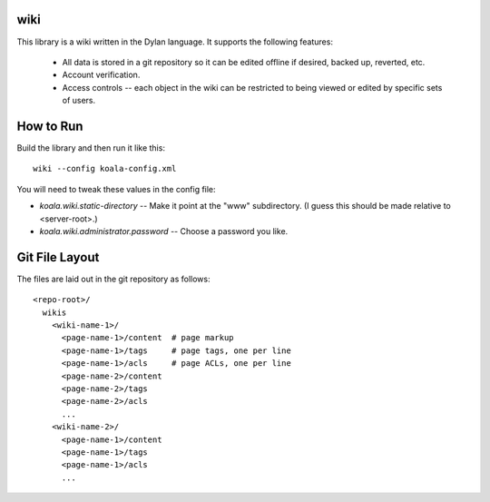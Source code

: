 wiki
====

This library is a wiki written in the Dylan language.  It supports the
following features:

  * All data is stored in a git repository so it can be edited offline
    if desired, backed up, reverted, etc.

  * Account verification.

  * Access controls -- each object in the wiki can be restricted to
    being viewed or edited by specific sets of users.

How to Run
==========

Build the library and then run it like this::

   wiki --config koala-config.xml


You will need to tweak these values in the config file:

* *koala.wiki.static-directory* -- Make it point at the "www" subdirectory.
  (I guess this should be made relative to <server-root>.)

* *koala.wiki.administrator.password* -- Choose a password you like.



Git File Layout
===============

The files are laid out in the git repository as follows::

  <repo-root>/
    wikis
      <wiki-name-1>/
	<page-name-1>/content  # page markup
	<page-name-1>/tags     # page tags, one per line
	<page-name-1>/acls     # page ACLs, one per line
	<page-name-2>/content
	<page-name-2>/tags
	<page-name-2>/acls
	...
      <wiki-name-2>/
	<page-name-1>/content
	<page-name-1>/tags
	<page-name-1>/acls
	...
    
